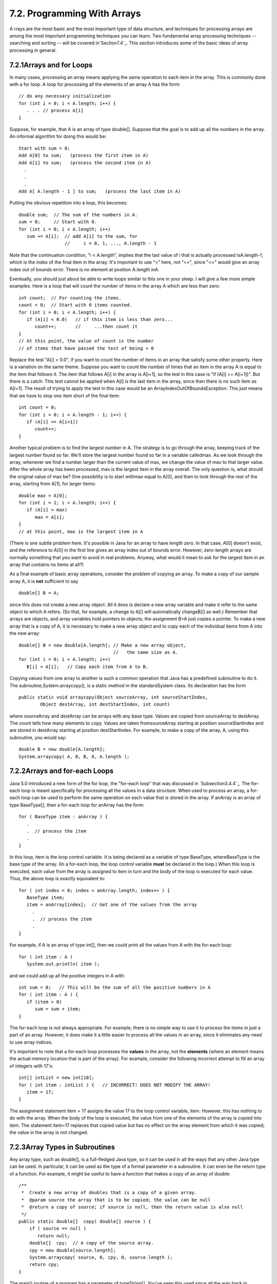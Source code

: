 
7.2. Programming With Arrays
----------------------------



A rrays are the most basic and the most important type of data
structure, and techniques for processing arrays are among the most
important programming techniques you can learn. Two fundamental array
processing techniques -- searching and sorting -- will be covered
in`Section7.4`_. This section introduces some of the basic ideas of
array processing in general.





7.2.1Arrays and for Loops
~~~~~~~~~~~~~~~~~~~~~~~~~

In many cases, processing an array means applying the same operation
to each item in the array. This is commonly done with a for loop. A
loop for processing all the elements of an array A has the form:


::

    // do any necessary initialization
    for (int i = 0; i < A.length; i++) {
       . . . // process A[i]
    }


Suppose, for example, that A is an array of type double[]. Suppose
that the goal is to add up all the numbers in the array. An informal
algorithm for doing this would be:


::

    Start with sum = 0;
    Add A[0] to sum;   (process the first item in A)
    Add A[1] to sum;   (process the second item in A)
      .
      .
      .
    Add A[ A.length - 1 ] to sum;   (process the last item in A)


Putting the obvious repetition into a loop, this becomes:


::

    double sum;  // The sum of the numbers in A.
    sum = 0;     // Start with 0.
    for (int i = 0; i < A.length; i++)
       sum += A[i];  // add A[i] to the sum, for
                     //     i = 0, 1, ..., A.length - 1


Note that the continuation condition, "i < A.length", implies that the
last value of i that is actually processed isA.length-1, which is the
index of the final item in the array. It's important to use "<" here,
not "<=", since "<=" would give an array index out of bounds error.
There is no element at position A.length inA.

Eventually, you should just about be able to write loops similar to
this one in your sleep. I will give a few more simple examples. Here
is a loop that will count the number of items in the array A which are
less than zero:


::

    int count;  // For counting the items.
    count = 0;  // Start with 0 items counted.
    for (int i = 0; i < A.length; i++) {
       if (A[i] < 0.0)   // if this item is less than zero...
          count++;       //     ...then count it
    }
    // At this point, the value of count is the number
    // of items that have passed the test of being < 0


Replace the test "A[i] < 0.0", if you want to count the number of
items in an array that satisfy some other property. Here is a
variation on the same theme. Suppose you want to count the number of
times that an item in the array A is equal to the item that follows
it. The item that follows A[i] in the array is A[i+1], so the test in
this case is "if (A[i] == A[i+1])". But there is a catch: This test
cannot be applied when A[i] is the last item in the array, since then
there is no such item as A[i+1]. The result of trying to apply the
test in this case would be an ArrayIndexOutOfBoundsException. This
just means that we have to stop one item short of the final item:


::

    
    int count = 0;
    for (int i = 0; i < A.length - 1; i++) {
       if (A[i] == A[i+1])
          count++;
    }


Another typical problem is to find the largest number in A. The
strategy is to go through the array, keeping track of the largest
number found so far. We'll store the largest number found so far in a
variable calledmax. As we look through the array, whenever we find a
number larger than the current value of max, we change the value of
max to that larger value. After the whole array has been processed,
max is the largest item in the array overall. The only question is,
what should the original value of max be? One possibility is to start
withmax equal to A[0], and then to look through the rest of the array,
starting from A[1], for larger items:


::

    double max = A[0];
    for (int i = 1; i < A.length; i++) {
       if (A[i] > max)
          max = A[i];
    }
    // at this point, max is the largest item in A


(There is one subtle problem here. It's possible in Java for an array
to have length zero. In that case, A[0] doesn't exist, and the
reference to A[0] in the first line gives an array index out of bounds
error. However, zero-length arrays are normally something that you
want to avoid in real problems. Anyway, what would it mean to ask for
the largest item in an array that contains no items at all?)

As a final example of basic array operations, consider the problem of
copying an array. To make a copy of our sample array A, it is **not**
sufficient to say


::

    double[] B = A;


since this does not create a new array object. All it does is declare
a new array variable and make it refer to the same object to which A
refers. (So that, for example, a change to A[i] will automatically
changeB[i] as well.) Remember that arrays are objects, and array
variables hold pointers to objects; the assignment B=A just copies a
pointer. To make a new array that is a copy of A, it is necessary to
make a new array object and to copy each of the individual items from
A into the new array:


::

    double[] B = new double[A.length]; // Make a new array object,
                                       //   the same size as A.
    for (int i = 0; i < A.length; i++)
       B[i] = A[i];   // Copy each item from A to B.


Copying values from one array to another is such a common operation
that Java has a predefined subroutine to do it. The
subroutine,System.arraycopy(), is a static method in the
standardSystem class. Its declaration has the form


::

    public static void arraycopy(Object sourceArray, int sourceStartIndex,
            Object destArray, int destStartIndex, int count)


where sourceArray and destArray can be arrays with any base type.
Values are copied from sourceArray to destArray. The count tells how
many elements to copy. Values are taken fromsourceArray starting at
position sourceStartIndex and are stored in destArray starting at
position destStartIndex. For example, to make a copy of the array, A,
using this subroutine, you would say:


::

    double B = new double[A.length];
    System.arraycopy( A, 0, B, 0, A.length );






7.2.2Arrays and for-each Loops
~~~~~~~~~~~~~~~~~~~~~~~~~~~~~~

Java 5.0 introduced a new form of the for loop, the "for-each loop"
that was discussed in `Subsection3.4.4`_. The for-each loop is meant
specifically for processing all the values in a data structure. When
used to process an array, a for-each loop can be used to perform the
same operation on each value that is stored in the array. If anArray
is an array of type BaseType[], then a for-each loop for anArray has
the form:


::

    for ( BaseType item : anArray ) {
       .
       .  // process the item
       .
    }


In this loop, item is the loop control variable. It is being declared
as a variable of type BaseType, whereBaseType is the base type of the
array. (In a for-each loop, the loop control variable **must** be
declared in the loop.) When this loop is executed, each value from the
array is assigned to item in turn and the body of the loop is executed
for each value. Thus, the above loop is exactly equivalent to:


::

    for ( int index = 0; index < anArray.length; index++ ) {
       BaseType item;
       item = anArray[index];  // Get one of the values from the array
         .
         .  // process the item
         .  
    }


For example, if A is an array of type int[], then we could print all
the values from A with the for-each loop:


::

    
    for ( int item : A )
       System.out.println( item );


and we could add up all the positive integers in A with:


::

    int sum = 0;   // This will be the sum of all the positive numbers in A
    for ( int item : A ) {
       if (item > 0)
          sum = sum + item;
    }


The for-each loop is not always appropriate. For example, there is no
simple way to use it to process the items in just a part of an array.
However, it does make it a little easier to process all the values in
an array, since it eliminates any need to use array indices.

It's important to note that a for-each loop processes the **values**
in the array, not the **elements** (where an element means the actual
memory location that is part of the array). For example, consider the
following incorrect attempt to fill an array of integers with 17's:


::

    int[] intList = new int[10];
    for ( int item : intList ) {   // INCORRECT! DOES NOT MODIFY THE ARRAY!
       item = 17;
    }


The assignment statement item = 17 assigns the value 17 to the loop
control variable, item. However, this has nothing to do with the
array. When the body of the loop is executed, the value from one of
the elements of the array is copied into item. The statement item=17
replaces that copied value but has no effect on the array element from
which it was copied; the value in the array is not changed.





7.2.3Array Types in Subroutines
~~~~~~~~~~~~~~~~~~~~~~~~~~~~~~~

Any array type, such as double[], is a full-fledged Java type, so it
can be used in all the ways that any other Java type can be used. In
particular, it can be used as the type of a formal parameter in a
subroutine. It can even be the return type of a function. For example,
it might be useful to have a function that makes a copy of an array of
double:


::

    /**
     *  Create a new array of doubles that is a copy of a given array.
     *  @param source the array that is to be copied; the value can be null
     *  @return a copy of source; if source is null, then the return value is also null
     */
    public static double[]  copy( double[] source ) {
        if ( source == null )
           return null;
        double[]  cpy;  // A copy of the source array.
        cpy = new double[source.length];
        System.arraycopy( source, 0, cpy, 0, source.length );
        return cpy;
    }


The main() routine of a program has a parameter of typeString[].
You've seen this used since all the way back in `Section2.1`_, but I
haven't really been able to explain it until now. The parameter to the
main() routine is an array ofStrings. When the system calls the main()
routine, it passes an actual array of strings, which becomes the value
of this parameter. Where do the strings come from? The strings in the
array are the command-line arguments from the command that was used to
run the program. When using a command-line interface, the user types a
command to tell the system to execute a program. The user can include
extra input in this command, beyond the name of the program. This
extra input becomes the command-line arguments. For example, if the
name of the class that contains the main() routine is myProg, then the
user can type "javamyProg" to execute the program. In this case, there
are no command-line arguments. But if the user types the command


::

    java myProg one two three


then the command-line arguments are the strings "one", "two", and
"three". The system puts these strings into an array of Strings and
passes that array as a parameter to the main() routine. Here, for
example, is a short program that simply prints out any command line
arguments entered by the user:


::

    public class CLDemo {
       
       public static void main(String[] args) {
          System.out.println("You entered " + args.length
                                      + " command-line arguments");
          if (args.length > 0) {
             System.out.println("They were:");
             for (int i = 0; i < args.length; i++)
                System.out.println("   " + args[i]);
          }
       } // end main()
       
    } // end class CLDemo


Note that the parameter, args, is never null whenmain() is called by
the system, but it might be an array of length zero.

In practice, command-line arguments are often the names of files to be
processed by the program. I will give some examples of this in
`Chapter11`_, when I discuss file processing.





7.2.4Random Access
~~~~~~~~~~~~~~~~~~

So far, all my examples of array processing have used sequential
access. That is, the elements of the array were processed one after
the other in the sequence in which they occur in the array. But one of
the big advantages of arrays is that they allow random access. That
is, every element of the array is equally accessible at any given
time.

As an example, let's look at a well-known problem called the birthday
problem: Suppose that there are N people in a room. What's the chance
that there are two people in the room who have the same birthday?
(That is, they were born on the same day in the same month, but not
necessarily in the same year.) Most people severely underestimate the
probability. We will actually look at a different version of the
question: Suppose you choose people at random and check their
birthdays. How many people will you check before you find one who has
the same birthday as someone you've already checked? Of course, the
answer in a particular case depends on random factors, but we can
simulate the experiment with a computer program and run the program
several times to get an idea of how many people need to be checked on
average.

To simulate the experiment, we need to keep track of each birthday
that we find. There are 365 different possible birthdays. (We'll
ignore leap years.) For each possible birthday, we need to keep track
of whether or not we have already found a person who has that
birthday. The answer to this question is a boolean value, true or
false. To hold the data for all 365 possible birthdays, we can use an
array of 365 boolean values:


::

    boolean[] used; 
    used = new boolean[365];


The days of the year are numbered from 0 to 364. The value ofused[i]
is true if someone has been selected whose birthday is day number i.
Initially, all the values in the array, used, are false. When we
select someone whose birthday is day number i, we first check whether
used[i] is true. If it is true, then this is the second person with
that birthday. We are done. If used[i] is false, we setused[i] to be
true to record the fact that we've encountered someone with that
birthday, and we go on to the next person. Here is a subroutine that
carries out the simulated experiment (of course, in the subroutine,
there are no simulated people, only simulated birthdays):


::

    /**
     * Simulate choosing people at random and checking the day of the year they 
     * were born on.  If the birthday is the same as one that was seen previously, 
     * stop, and output the number of people who were checked.
     */
    private static void birthdayProblem() {
    
       boolean[] used;  // For recording the possible birthdays
                        //   that have been seen so far.  A value
                        //   of true in used[i] means that a person
                        //   whose birthday is the i-th day of the
                        //   year has been found.
    
       int count;       // The number of people who have been checked.
    
       used = new boolean[365];  // Initially, all entries are false.
       
       count = 0;
    
       while (true) {
              // Select a birthday at random, from 0 to 364.
              // If the birthday has already been used, quit.
              // Otherwise, record the birthday as used.
          int birthday;  // The selected birthday.
          birthday = (int)(Math.random()*365);
          count++;
          if ( used[birthday] )  // This day was found before; It's a duplicate.
             break;
          used[birthday] = true;
       }
    
       System.out.println("A duplicate birthday was found after " 
                                                 + count + " tries.");
    
    } // end birthdayProblem()


This subroutine makes essential use of the fact that every element in
a newly created array of boolean is set to be false. If we wanted to
reuse the same array in a second simulation, we would have to reset
all the elements in it to be false with a for loop:


::

    for (int i = 0; i < 365; i++)
        used[i] = false;


Here is an applet that will run the simulation as many times as you
like. Are you surprised at how few people have to be chosen, in
general?







7.2.5Arrays of Objects
~~~~~~~~~~~~~~~~~~~~~~

One of the examples in `Subsection6.4.2`_ was an applet that shows
multiple copies of a message in random positions, colors, and fonts.
When the user clicks on the applet, the positions, colors, and fonts
are changed to new random values. Like several other examples from
that chapter, the applet had a flaw: It didn't have any way of storing
the data that would be necessary to redraw itself. Arrays provide us
with one possible solution to this problem. We can write a new version
of the RandomStrings applet that uses an array to store the position,
font, and color of each string. When the content pane of the applet is
painted, this information is used to draw the strings, so the applet
will paint itself correctly whenever it has to be redrawn. When the
user clicks on the applet, the array is filled with new random values
and the applet is repainted using the new data. So, the only time that
the picture will change is in response to a mouse click. Here is the
new version of the applet:



In this applet, the number of copies of the message is given by a
named constant, MESSAGE_COUNT. One way to store the position, color,
and font of MESSAGE_COUNT strings would be to use four arrays:


::

    int[] x = new int[MESSAGE_COUNT];  
    int[] y = new int[MESSAGE_COUNT];
    Color[] color = new Color[MESSAGE_COUNT];
    Font[] font = new Font[MESSAGE_COUNT];


These arrays would be filled with random values. In
thepaintComponent() method, the i-th copy of the string would be drawn
at the point (x[i],y[i]). Its color would be given bycolor[i]. And it
would be drawn in the font font[i]. This would be accomplished by the
paintComponent() method


::

    public void paintComponent(Graphics g) {
       super.paintComponent(); // (Fill with background color.)
       for (int i = 0; i < MESSAGE_COUNT; i++) {
          g.setColor( color[i] );
          g.setFont( font[i] );
          g.drawString( message, x[i], y[i] );
       }
    }


This approach is said to use parallel arrays. The data for a given
copy of the message is spread out across several arrays. If you think
of the arrays as laid out in parallel columns -- array x in the first
column, array y in the second, array color in the third, and array
font in the fourth -- then the data for thei-th string can be found
along the i-th row. There is nothing wrong with using parallel arrays
in this simple example, but it does go against the object-oriented
philosophy of keeping related data in one object. If we follow this
rule, then we don't have to **imagine** the relationship among the
data, because all the data for one copy of the message is physically
in one place. So, when I wrote the applet, I made a simple class to
represent all the data that is needed for one copy of the message:


::

    /**
     * An object of this type holds the position, color, and font
     * of one copy of the string.
     */
    private static class StringData {
       int x, y;     // The coordinates of the left end of baseline of string.
       Color color;  // The color in which the string is drawn.
       Font font;    // The font that is used to draw the string.
    }


(This class is actually defined as a static nested class in the main
applet class.) To store the data for multiple copies of the message, I
use an array of type StringData[]. The array is declared as an
instance variable, with the name stringData:


::

    StringData[] stringData;


Of course, the value of stringData is null until an actual array is
created and assigned to it. This is done in the init() method of the
applet with the statement


::

    stringData = new StringData[MESSAGE_COUNT];


The base type of this array is StringData, which is a class. We say
that stringData is an array of objects. This means that the elements
of the array are variables of type StringData. Like any object
variable, each element of the array can either be null or can hold a
reference to an object. (Note that the term "array of objects" is a
little misleading, since the objects are not in the array; the array
can only contain references to objects.) When the stringData array is
first created, the value of each element in the array isnull.

The data needed by the RandomStrings program will be stored in objects
of type StringData, but no such objects exist yet. All we have so far
is an array of variables that are capable of referring to such
objects. I decided to create the StringData objects in the applet's
init method. (It could be done in other places -- just so long as we
avoid trying to use an object that doesn't exist. This is important:
Remember that a newly created array whose base type is an object type
is always filled with null elements. There are **no** objects in the
array until you put them there.) The objects are created with the for
loop


::

    for (int i = 0; i < MESSAGE_COUNT; i++)
        stringData[i] = new StringData();


For the RandomStrings applet, the idea is to store data for the i-th
copy of the message in the variables stringData[i].x, stringData[i].y,
stringData[i].color, and stringData[i].font. Make sure that you
understand the notation here:stringData[i] refers to an object. That
object contains instance variables. The notation stringData[i].x tells
the computer: "Find your way to the object that is referred to by
stringData[i]. Then go to the instance variable named x in that
object." Variable names can get even more complicated than this, so it
is important to learn how to read them. Using the array, stringData,
thepaintComponent() method for the applet could be written


::

    public void paintComponent(Graphics g) {
       super.paintComponent(g); // (Fill with background color.)
       for (int i = 0; i < MESSAGE_COUNT; i++) {
          g.setColor( stringData[i].color );
          g.setFont( stringData[i].font );
          g.drawString( message, stringData[i].x, stringData[i].y );
       }
    }


However, since the for loop is processing every value in the array, an
alternative would be to use a for-each loop:


::

    public void paintComponent(Graphics g) {
       super.paintComponent(g);
       for ( StringData data : stringData) {
              // Draw a copy of the message in the position, color, 
              // and font stored in data.
          g.setColor( data.color );
          g.setFont( data.font );
          g.drawString( message, data.x, data.y );
       }
    }


In this loop, the loop control variable, data, holds a copy of one of
the values from the array. That value is a reference to an object of
typeStringData, which has instance variables namedcolor, font, x, and
y. Once again, the use of a for-each loop has eliminated the need to
work with array indices.

There is still the matter of filling the array, data, with random
values. If you are interested, you can look at the source code for the
applet,`RandomStringsWithArray.java`_.




The RandomStrings applet uses one other array of objects. The font for
a given copy of the message is chosen at random from a set of five
possible fonts. In the original version of the applet, there were five
variables of type Font to represent the fonts. The variables were
named font1, font2,font3, font4, and font5. To select one of these
fonts at random, a switch statement could be used:


::

    Font randomFont;  // One of the 5 fonts, chosen at random.
    int rand;         // A random integer in the range 0 to 4.
    
    rand = (int)(Math.random() * 5);
    switch (rand) {
       case 0:
          randomFont = font1;
          break;
       case 1:
          randomFont = font2;
          break;
       case 2:
          randomFont = font3;
          break;
       case 3:
          randomFont = font4;
          break;
       case 4:
          randomFont = font5;
          break;
    }


In the new version of the applet, the five fonts are stored in an
array, which is named fonts. This array is declared as an instance
variable of type Font[]


::

    Font[] fonts;


The array is created in the init() method of the applet, and each
element of the array is set to refer to a new Font object:


::

    fonts = new Font[5];  // Create the array to hold the five fonts.
     
    fonts[0] = new Font("Serif", Font.BOLD, 14);
    fonts[1] = new Font("SansSerif", Font.BOLD + Font.ITALIC, 24);
    fonts[2] = new Font("Monospaced", Font.PLAIN, 20);
    fonts[3] = new Font("Dialog", Font.PLAIN, 30);
    fonts[4] = new Font("Serif", Font.ITALIC, 36);


This makes it much easier to select one of the fonts at random. It can
be done with the statements


::

    Font randomFont;  // One of the 5 fonts, chosen at random.
    int fontIndex;    // A random number in the range 0 to 4.
    fontIndex = (int)(Math.random() * 5);
    randomFont = fonts[ fontIndex ];


The switch statement has been replaced by a single line of code. In
fact, the preceding four lines could be replaced by the single line:


::

    Font randomFont = fonts[ (int)(Math.random() * 5) ];


This is a very typical application of arrays. Note that this example
uses the random access property of arrays: We can pick an array index
at random and go directly to the array element at that index.

Here is another example of the same sort of thing. Months are often
stored as numbers 1, 2, 3, ..., 12. Sometimes, however, these numbers
have to be translated into the names January, February, ..., December.
The translation can be done with an array. The array can be declared
and initialized as


::

    static String[] monthName = { "January", "February", "March",
                                  "April",   "May",      "June",
                                  "July",    "August",   "September",
                                  "October", "November", "December" };


If mnth is a variable that holds one of the integers 1 through 12,
then monthName[mnth-1] is the name of the corresponding month. We need
the "-1" because months are numbered starting from 1, while array
elements are numbered starting from 0. Simple array indexing does the
translation for us!





7.2.6Variable Arity Methods
~~~~~~~~~~~~~~~~~~~~~~~~~~~

Arrays are used in the implementation of a feature that was introduced
in Java5.0. Before version 5.0, every method in Java had a fixed
arity. (The arity of a subroutine is defined as the number of
parameters in a call to the method.) In a fixed arity method, the
number of parameters must be the same in every call to the method.
Java 5.0 introducedvariable arity methods. In a variable arity method,
different calls to the method can have different numbers of
parameters. For example, the formatted output method
System.out.printf, which was introduced in `Subsection2.4.4`_, is a
variable arity method. The first parameter of System.out.printf must
be a String, but it can have any number of additional parameters, of
any types.

Calling a variable arity method is no different from calling any other
sort of method, but writing one requires some new syntax. As an
example, consider a method that can compute the average of any number
of values of type double. The definition of such a method could begin
with:


::

    public static double average( double...  numbers ) {


Here, the ... after the type name, double, indicates that any number
of values of type double can be provided when the subroutine is
called, so that for example average(1,4,9,16), average(3.14,2.17),
average(0.375), and evenaverage() are all legal calls to this method.
Note that actual parameters of type int can be passed to average. The
integers will, as usual, be automatically converted to real numbers.

When the method is called, the values of all the actual parameters
that correspond to the variable arity parameter are placed into an
array, and it is this array that is actually passed to the method.
That is, in the body of a method, a variable arity parameter of typeT
actually looks like an ordinary parameter of typeT[]. The length of
the array tells you how many actual parameters were provided in the
method call. In the average example, the body of the method would see
an array named numbers of type double[]. The number of actual
parameters in the method call would be numbers.length, and the values
of the actual parameters would be numbers[0],numbers[1], and so on. A
complete definition of the method would be:


::

    public static double average( double... numbers ) {
       double sum;      // The sum of all the actual parameters.
       double average;  // The average of all the actual parameters.
       sum = 0;
       for (int i = 0; i < numbers.length; i++) {
          sum = sum + numbers[i];  // Add one of the actual parameters to the sum.
       }
       average = sum / numbers.length;
       return average;
    }


Note that the "..." can be applied only to the **last** formal
parameter in a method definition. Note also that it is possible to
pass an actual array to the method, instead of a list of individual
values. For example, ifsalesData is a variable of type double[], then
it would be legal to call average(salesData), and this would compute
the average of all the numbers in the array.

As another example, consider a method that can draw a polygon through
any number of points. The points are given as values of type Point,
where an object of type Point has two instance variables,x and y, of
type int. In this case, the method has one ordinary parameter -- the
graphics context that will be used to draw the polygon -- in addition
to the variable arity parameter:


::

    public static void drawPolygon(Graphics g, Point... points) {
        if (points.length > 1) {  // (Need at least 2 points to draw anything.)
           for (int i = 0; i < points.length - 1; i++) {
               // Draw a line from i-th point to (i+1)-th point
               g.drawLine( points[i].x, points[i].y, points[i+1].x, points[i+1].y );
           }
           // Now, draw a line back to the starting point.
           g.drawLine( points[points.length-1].x, points[points.length-1].y,
                           points[0].x, points[0].y );
        }
    }


Because of automatic type conversion, a variable arity parameter of
type "Object..." can take actual parameters of any type whatsoever.
Even primitive type values are allowed, because of autoboxing. (A
primitive type value belonging to a type such as int is converted to
an object belonging to a "wrapper" class such as Integer. See
`Subsection5.3.2`_.) For example, the method definition
forSystem.out.printf could begin:


::

    public void printf(String format, Object... values) {


This allows the printf method to output values of any type. Similarly,
we could write a method that strings together the string
representations of all its parameters into one long string:


::

    public static String concat( Object... values ) {
       StringBuffer buffer;  // Use a StringBuffer for more efficient concatenation.
       buffer = new StringBuffer();  // Start with an empty buffer.
       for ( Object obj : values ) { // A "for each" loop for processing the values.
           buffer.append(obj); // Add string representation of obj to the buffer.
       }
       return buffer.toString(); // return the contents of the buffer
    }




